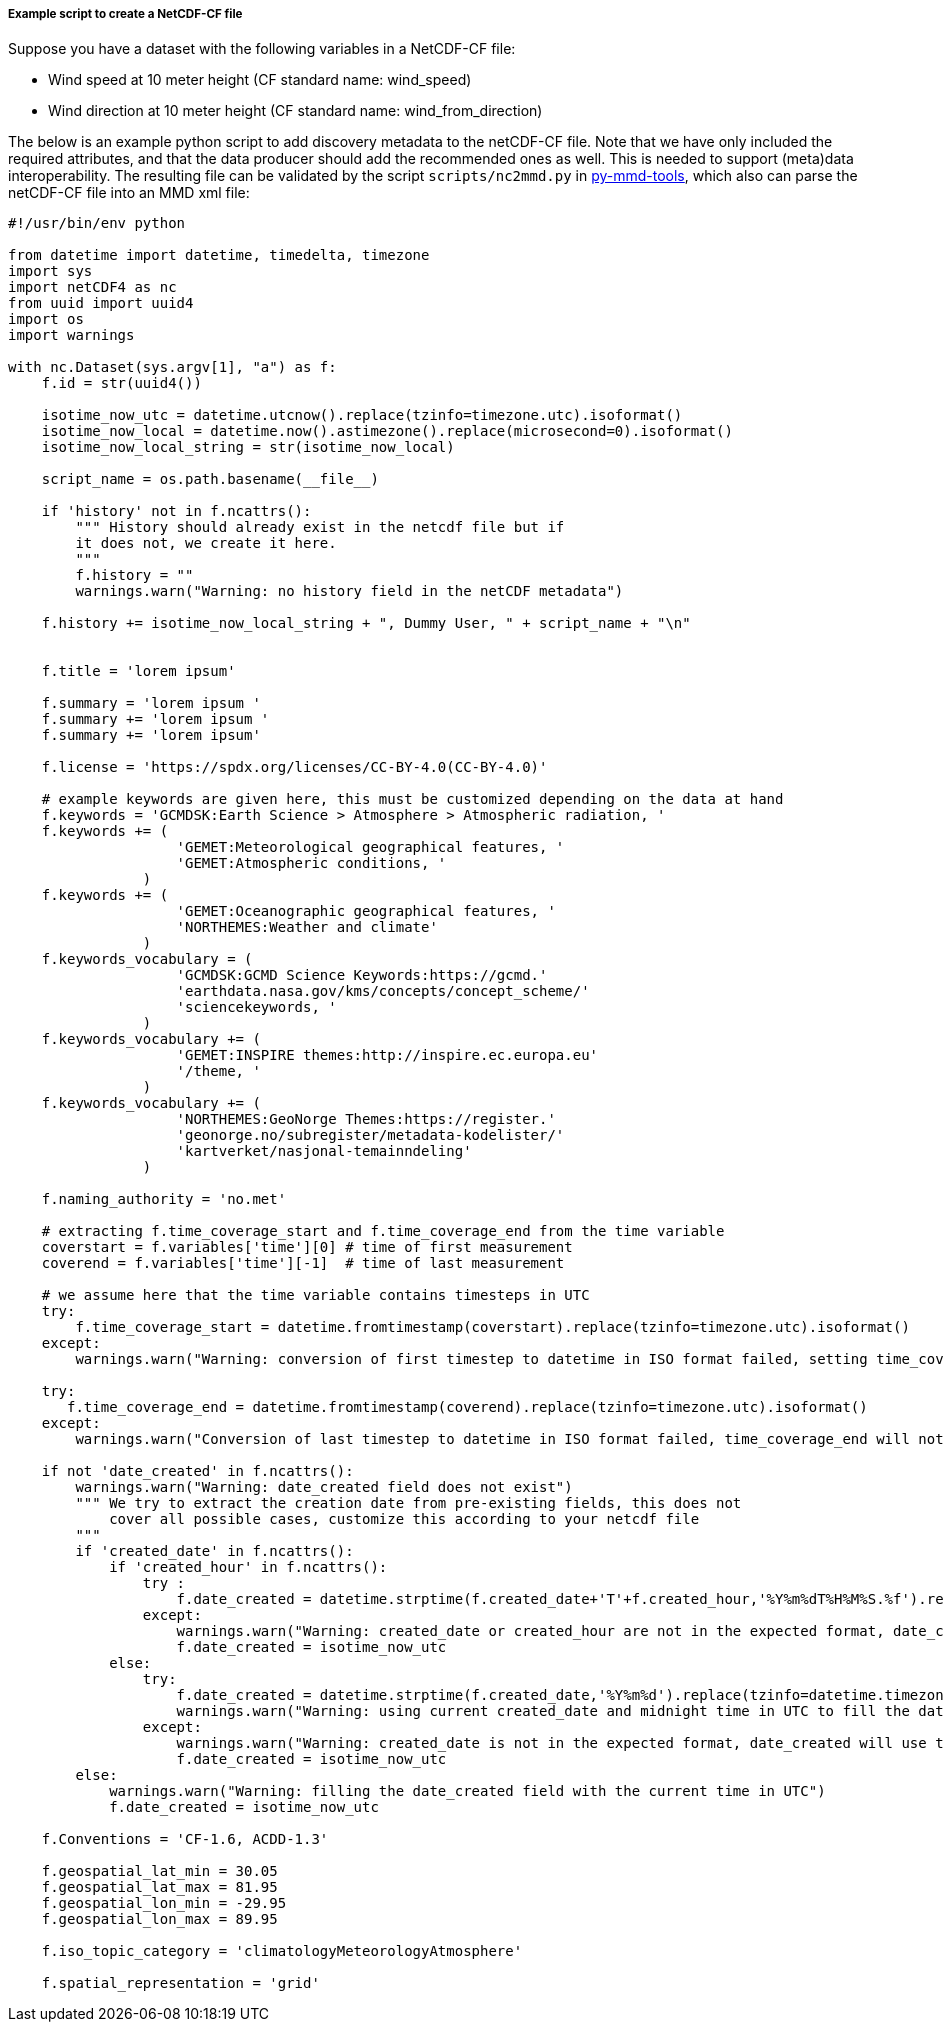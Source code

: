[[example-script-add-metadata]]
===== Example script to create a NetCDF-CF file

Suppose you have a dataset with the following variables in a NetCDF-CF file:

* Wind speed at 10 meter height (CF standard name: wind_speed)
* Wind direction at 10 meter height (CF standard name: wind_from_direction)

The below is an example python script to add discovery metadata to the netCDF-CF file. Note that we have only included the required attributes, and that the data producer should add the recommended ones as well. This is needed to support (meta)data interoperability. The resulting file can be validated by the script `scripts/nc2mmd.py` in https://github.com/metno/py-mmd-tools[py-mmd-tools], which also can parse the netCDF-CF file into an MMD xml file:
[source, python]
----
#!/usr/bin/env python

from datetime import datetime, timedelta, timezone
import sys
import netCDF4 as nc
from uuid import uuid4
import os
import warnings

with nc.Dataset(sys.argv[1], "a") as f:
    f.id = str(uuid4())

    isotime_now_utc = datetime.utcnow().replace(tzinfo=timezone.utc).isoformat()
    isotime_now_local = datetime.now().astimezone().replace(microsecond=0).isoformat()
    isotime_now_local_string = str(isotime_now_local)

    script_name = os.path.basename(__file__)

    if 'history' not in f.ncattrs():
        """ History should already exist in the netcdf file but if
        it does not, we create it here.
        """
        f.history = ""
        warnings.warn("Warning: no history field in the netCDF metadata")

    f.history += isotime_now_local_string + ", Dummy User, " + script_name + "\n"


    f.title = 'lorem ipsum'

    f.summary = 'lorem ipsum '
    f.summary += 'lorem ipsum '
    f.summary += 'lorem ipsum'

    f.license = 'https://spdx.org/licenses/CC-BY-4.0(CC-BY-4.0)'

    # example keywords are given here, this must be customized depending on the data at hand
    f.keywords = 'GCMDSK:Earth Science > Atmosphere > Atmospheric radiation, '
    f.keywords += (
                    'GEMET:Meteorological geographical features, '
                    'GEMET:Atmospheric conditions, '
                )
    f.keywords += (
                    'GEMET:Oceanographic geographical features, '
                    'NORTHEMES:Weather and climate'
                )
    f.keywords_vocabulary = (
                    'GCMDSK:GCMD Science Keywords:https://gcmd.'
                    'earthdata.nasa.gov/kms/concepts/concept_scheme/'
                    'sciencekeywords, '
                )
    f.keywords_vocabulary += (
                    'GEMET:INSPIRE themes:http://inspire.ec.europa.eu'
                    '/theme, '
                )
    f.keywords_vocabulary += (
                    'NORTHEMES:GeoNorge Themes:https://register.'
                    'geonorge.no/subregister/metadata-kodelister/'
                    'kartverket/nasjonal-temainndeling'
                )

    f.naming_authority = 'no.met'

    # extracting f.time_coverage_start and f.time_coverage_end from the time variable
    coverstart = f.variables['time'][0] # time of first measurement
    coverend = f.variables['time'][-1]  # time of last measurement

    # we assume here that the time variable contains timesteps in UTC
    try:
        f.time_coverage_start = datetime.fromtimestamp(coverstart).replace(tzinfo=timezone.utc).isoformat()
    except:
        warnings.warn("Warning: conversion of first timestep to datetime in ISO format failed, setting time_coverage_start as ")

    try:
       f.time_coverage_end = datetime.fromtimestamp(coverend).replace(tzinfo=timezone.utc).isoformat()
    except:
        warnings.warn("Conversion of last timestep to datetime in ISO format failed, time_coverage_end will not be set")

    if not 'date_created' in f.ncattrs():
        warnings.warn("Warning: date_created field does not exist")
        """ We try to extract the creation date from pre-existing fields, this does not
            cover all possible cases, customize this according to your netcdf file
        """
        if 'created_date' in f.ncattrs():
            if 'created_hour' in f.ncattrs():
                try :
                    f.date_created = datetime.strptime(f.created_date+'T'+f.created_hour,'%Y%m%dT%H%M%S.%f').replace(tzinfo=timezone.utc).isoformat()
                except:
                    warnings.warn("Warning: created_date or created_hour are not in the expected format, date_created will use the current time in UTC")
                    f.date_created = isotime_now_utc
            else:
                try:
                    f.date_created = datetime.strptime(f.created_date,'%Y%m%d').replace(tzinfo=datetime.timezone.utc).isoformat()
                    warnings.warn("Warning: using current created_date and midnight time in UTC to fill the date_created field")
                except:
                    warnings.warn("Warning: created_date is not in the expected format, date_created will use the current time in UTC")
                    f.date_created = isotime_now_utc
        else:
            warnings.warn("Warning: filling the date_created field with the current time in UTC")
            f.date_created = isotime_now_utc

    f.Conventions = 'CF-1.6, ACDD-1.3'

    f.geospatial_lat_min = 30.05
    f.geospatial_lat_max = 81.95
    f.geospatial_lon_min = -29.95
    f.geospatial_lon_max = 89.95

    f.iso_topic_category = 'climatologyMeteorologyAtmosphere'

    f.spatial_representation = 'grid'
----
